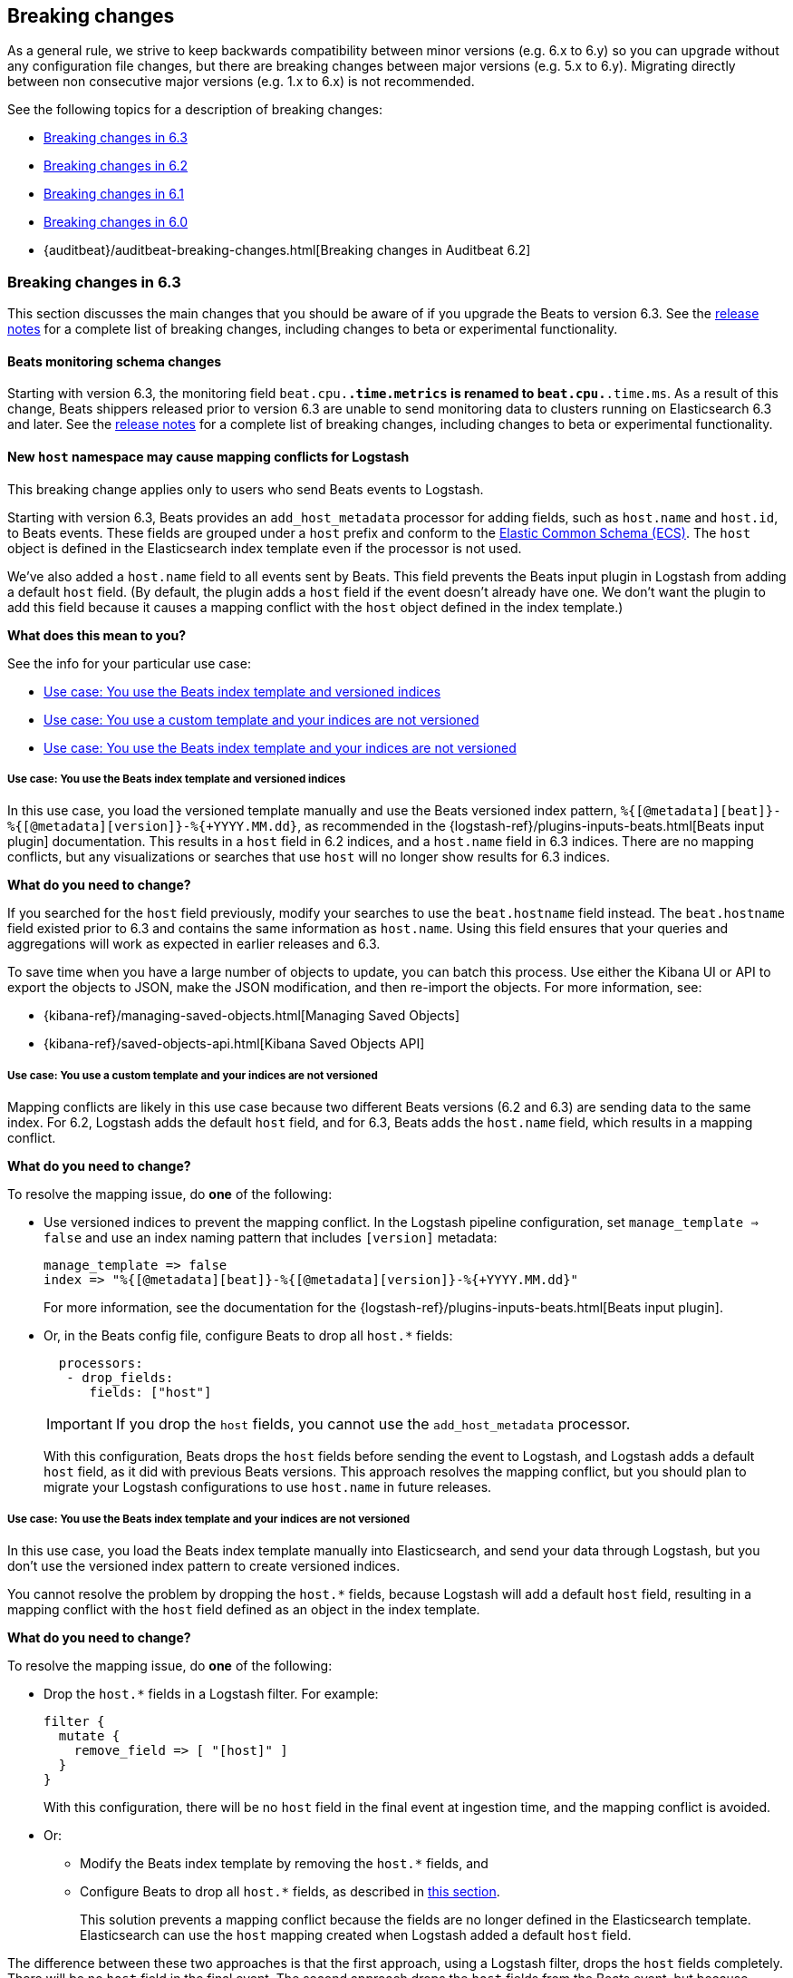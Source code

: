 :see-relnotes: See the <<release-notes,release notes>> for a complete list of breaking changes, including changes to beta or experimental functionality.

[[breaking-changes]]
== Breaking changes

As a general rule, we strive to keep backwards compatibility between minor
versions (e.g.  6.x to 6.y) so you can upgrade without any configuration file
changes, but there are breaking changes between major versions (e.g. 5.x to
6.y). Migrating directly between non consecutive major versions (e.g. 1.x to
6.x) is not recommended.

See the following topics for a description of breaking changes:

* <<breaking-changes-6.3>>
* <<breaking-changes-6.2>>
* <<breaking-changes-6.1>>
* <<breaking-changes-6.0>>
* {auditbeat}/auditbeat-breaking-changes.html[Breaking changes in Auditbeat 6.2]

[[breaking-changes-6.3]]
=== Breaking changes in 6.3

This section discusses the main changes that you should be aware of if you
upgrade the Beats to version 6.3. {see-relnotes}

[[breaking-changes-monitoring]]
==== Beats monitoring schema changes

Starting with version 6.3, the monitoring field `beat.cpu.*.time.metrics` is
renamed to `beat.cpu.*.time.ms`. As a result of this change, Beats shippers
released prior to version 6.3 are unable to send monitoring data to clusters
running on Elasticsearch 6.3 and later. {see-relnotes}

[[breaking-changes-mapping-conflict]]
==== New `host` namespace may cause mapping conflicts for Logstash

This breaking change applies only to users who send Beats events to Logstash.

Starting with version 6.3, Beats provides an `add_host_metadata` processor for
adding fields, such as `host.name` and `host.id`, to Beats events. These fields
are grouped under a `host` prefix and conform to the
https://github.com/elastic/ecs[Elastic Common Schema (ECS)]. The `host` object
is defined in the Elasticsearch index template even if the processor is not
used.

We've also added a `host.name` field to all events sent by Beats. This field
prevents the Beats input plugin in Logstash from adding a default `host` field.
(By default, the plugin adds a `host` field if the event doesn't already have
one. We don't want the plugin to add this field because it causes a mapping
conflict with the `host` object defined in the index template.)

*What does this mean to you?*

See the info for your particular use case:

* <<beats-template-versioned-indices>>
* <<custom-template-non-versioned-indices>>
* <<beats-template-non-versioned-indices>>

[[beats-template-versioned-indices]]
===== Use case: You use the Beats index template and versioned indices

In this use case, you load the versioned template manually and use the Beats
versioned index pattern, `%{[@metadata][beat]}-%{[@metadata][version]}-%{+YYYY.MM.dd}`,
as recommended in the {logstash-ref}/plugins-inputs-beats.html[Beats input
plugin] documentation. This results in a `host` field in 6.2 indices, and a
`host.name` field in 6.3 indices. There are no mapping conflicts, but
any visualizations or searches that use `host` will no longer show results for
6.3 indices. 

*What do you need to change?*

If you searched for the `host` field previously, modify your searches to use the
`beat.hostname` field instead. The `beat.hostname` field existed prior to 6.3
and contains the same information as `host.name`. Using this field ensures that
your queries and aggregations will work as expected in earlier releases and 6.3.

To save time when you have a large number of objects to update, you can batch
this process. Use either the Kibana UI or API to export the objects to JSON,
make the JSON modification, and then re-import the objects. For more
information, see:

* {kibana-ref}/managing-saved-objects.html[Managing Saved Objects]
* {kibana-ref}/saved-objects-api.html[Kibana Saved Objects API]


[[custom-template-non-versioned-indices]]
===== Use case: You use a custom template and your indices are not versioned

Mapping conflicts are likely in this use case because two different Beats
versions (6.2 and 6.3) are sending data to the same index. For 6.2, Logstash
adds the default `host` field, and for 6.3, Beats adds the `host.name` field,
which results in a mapping conflict.

*What do you need to change?*

To resolve the mapping issue, do *one* of the following:

* Use versioned indices to prevent the mapping conflict. In the Logstash
pipeline configuration, set `manage_template => false` and use an index naming
pattern that includes `[version]` metadata:
+
[source,yaml]
----
manage_template => false
index => "%{[@metadata][beat]}-%{[@metadata][version]}-%{+YYYY.MM.dd}"
----
+
For more information, see the documentation for the
{logstash-ref}/plugins-inputs-beats.html[Beats input plugin].

* Or, in the Beats config file, configure Beats to drop all `host.*` fields: 
+
[source,yaml]
----
  processors:
   - drop_fields:
      fields: ["host"]
----
+
--
IMPORTANT: If you drop the `host` fields, you cannot use the `add_host_metadata`
processor.

--
+
With this configuration, Beats drops the `host` fields before sending the
event to Logstash, and Logstash adds a default `host` field, as it did with
previous Beats versions. This approach resolves the mapping conflict, but you
should plan to migrate your Logstash configurations to use `host.name` in
future releases. 

[[beats-template-non-versioned-indices]]
===== Use case: You use the Beats index template and your indices are not versioned

In this use case, you load the Beats index template manually into Elasticsearch,
and send your data through Logstash, but you don’t use the versioned index
pattern to create versioned indices.

You cannot resolve the problem by dropping the `host.*` fields, because Logstash
will add a default `host` field, resulting in a mapping conflict with the
`host` field defined as an object in the index template. 

*What do you need to change?*

To resolve the mapping issue, do *one* of the following:

* Drop the `host.*` fields in a Logstash filter. For example:
+
[source,yaml]
----
filter {
  mutate {
    remove_field => [ "[host]" ]
  }
}
----
+
With this configuration, there will be no `host` field in the final event at
ingestion time, and the mapping conflict is avoided.

* Or:
** Modify the Beats index template by removing the `host.*` fields, and
** Configure Beats to drop all `host.*` fields, as described in
<<custom-template-non-versioned-indices,this section>>.
+
This solution prevents a mapping conflict because the fields are no longer
defined in the Elasticsearch template. Elasticsearch can use the `host`
mapping created when Logstash added a default `host` field.

The difference between these two approaches is that the first approach, using
a Logstash filter, drops the `host` fields completely. There will be no `host`
field in the final event. The second approach drops the `host` fields from the
Beats event, but because Logstash adds a default `host` field, there will be a
`host` field in the final event.

[[breaking-changes-6.2]]
=== Breaking changes in 6.2

{see-relnotes}

[[breaking-changes-6.1]]
=== Breaking changes in 6.1

{see-relnotes}

[[breaking-changes-6.0]]
=== Breaking changes in 6.0

This section discusses the main changes that you should be aware of if you
upgrade the Beats from version 5.x to 6.x. {see-relnotes}

// TODO: better link to the consolidated release notes for 6.0.0.


[[breaking-changes-spooler-removed]]
==== Filebeat spooler removed

Version 6.0 comes with a new architecture for the internal pipeline of all
Beats. This architecture refactoring is mostly internal, but one of the more
visible effects is that the Spooler component of Filebeat is removed. The
functionality of the Spooler was similar to the one of the publisher queue from
libbeat (the code shared by all Beats), and the presence of multiple queues
made the performance tuning of Filebeat more complex than it needed to be.

As a result, the following options are removed:

- `filebeat.spool_size`
- `filebeat.publish_async`
- `filebeat.idle_timeout`
- `queue_size`
- `bulk_queue_size`

The first three are specific to Filebeat, while `queue_size` and
`bulk_queue_size` exist in all Beats. If any of these options is set, Filebeat
6.0 will refuse to start.

Instead of the settings above, the `queue.mem` settings are introduced. If you
had to tune the `spool_size` or the `queue_size` before, you might want to tune
the `queue.mem.events` when upgrading. However, it is best to leave the rest of
the `queue.mem` settings to their default values, as they are appropriate for
all loads.

The `publish_async` option (which was deprecated since 5.3) is removed because
the new pipeline already works asynchronously by default.

// TODO: for the above new settings, link to their configuration settings.

[[breaking-changes-single-output]]
==== Only one enabled output

In versions prior to 6.0, you could enabled multiple outputs at the same time,
but only of different types. For example, you were able to enable the
Elasticsearch and Logstash outputs, but not two Logstash outputs. The drawback
of enabling multiple outputs was that the Beats that wait for acknowledgments
(Filebeat and Winlogbeat) before proceeding slowed down to the slowest output.
This implication was not obvious and hindered the use cases where multiple
outputs would have been useful.

As part of the pipeline re-architecture that we did for 6.0, we removed the
option to enable multiple outputs at the same time. This helps with keeping the
pipeline simple and with clarifying the scope of outputs in Beats.

If you require multiple outputs, you have the following options:

* use the Logstash output and then use Logstash to pipe the events to multiple
  outputs
* run multiple instances of the same Beat

If you used the `file` or `console` outputs for debugging purposes, in addition
to the main output, we recommend using the `-d "publish"` option which logs the
published events in the Filebeat logs.

[[breaking-changes-ls-index]]
==== Logstash index setting now requires version

If you use the Logstash output to send data from Beats to Logstash, you need to
update the `index` setting in your Logstash configuration to include the Beat
version:

[source,json]
----
output {
  elasticsearch {
    hosts => "localhost:9200"
    manage_template => false
    index => "%{[@metadata][beat]}-%{[@metadata][version]}-%{+YYYY.MM.dd}"
  }
}
----


Prior to 6.0, the recommended setting was:

[source,yaml]
----
    index => "%{[@metadata][beat]}-%{+YYYY.MM.dd}"
----


The index templates that ship with 6.0 are applied to new indices that match the
pattern `[beat]-[version]-*`. You must update your Logstash config, or the
templates will not be applied.

[[breaking-changes-types]]
==== Filebeat prospector type and document type changes

The `document_type` setting, from the prospector configuration, was removed
because the `_type` concept is being
{elasticsearch}/removal-of-types.html[removed from Elasticsearch]. Instead of
the `document_type` setting, you can use a custom field.

This has led also to the rename of the `input_type` configuration setting to
`type`. This change is backwards compatible because the old setting still
works. However, the `input_type` output field was renamed to `prospector.type`.

[[breaking-changes-default-config]]
==== Filebeat default prospector disabled in the configuration file

The default startup behaviour (based on the included sample configuration) of
Filebeat was to read all the files matching the `/var/log/*.log` pattern.
Starting with version 6.0, Filebeat doesn't read any files in its default
configuration. However, you can easily enable the `system` module, for example
with a CLI flag:

["source","sh",subs="attributes"]
----
filebeat --modules=system
----

==== Other settings changed or moved

The `outputs.elasticsearch.template.*` settings have been moved under
`setup.template.*`, but are otherwise unchanged.

The `dashboards.*` settings have been moved under `setup.dashboards.*`.

The Filebeat deprecated options	`force_close_files` and `close_older` are
removed.

[[breaking-changes-import-dashboards]]
==== Changes for importing the Kibana dashboards

The `import_dashboards` program, used to load the Kibana dashboards in previous
versions of Beats, is replaced by the `setup` command. For example, the
following command:

["source","sh",subs="attributes"]
----
./scripts/import_dashboards -user elastic -pass {pwd}
----

Can be replaced with:

["source","sh",subs="attributes"]
----
./filebeat setup -E "output.elasticsearch.username=elastic" -E "output.elasticsearch.password={pwd}"
----

Note that the `-E` flags are only required if the Elasticsearch output is not
already configured in the configuration file.

Besides the change in the commands, it's important to note that loading the
Kibana dashboards works differently in the 6.0 version of the stack. Prior to
6.0, the dashboards were inserted directly in the `.kibana` Elasticsearch
index. Starting with 6.0, the Beats use a Kibana server API. This means that
the Beat that loads the dashboards needs direct access to Kibana and that the
Kibana URL needs to be set. The option to set the Kibana URL is
`setup.kibana.host`, which you can set in the configuration file or via the
`-E` CLI flag:


["source","sh",subs="attributes"]
----
./filebeat setup -E "setup.kibana.host=http://kibana-host:5601"
----

The default value for the Kibana host is `localhost:5601`.

[[breaking-changes-filters]]
==== Metricbeat filters renamed to processors

The "local" processors, which are configured at the module level, used to be
called `filters` in Metricbeat, but were offering similar functionality with
the global `processors`. A notable difference between the two was that the
filters accessed fields relatively to the metricset (for example,
`mount_point`), while the processors referred to fields by their fully
qualified name (for example, `system.filesystem.mount_point`).

Starting with version 6.0, the `filters` are renamed to `processors` and they
can access the fields only by using the fully qualified names.

[[breaking-changes-cgo]]
==== Binaries are dynamically compiled against libc

Prior to 6.0, Metricbeat and Packetbeat were compiled using
https://golang.org/cmd/cgo/[Cgo], while Filebeat, Winlogbeat, and Heartbeat
were compiled using the pure Go compiler. One of the side-effects of compiling
with Cgo is that libc is dynamically compiled. Starting with 6.0, all the Beats
are compiled using Cgo and therefore dynamically compiled against libc. This
can reduce the portability of the binaries, but none of the supported platforms
is affected.

